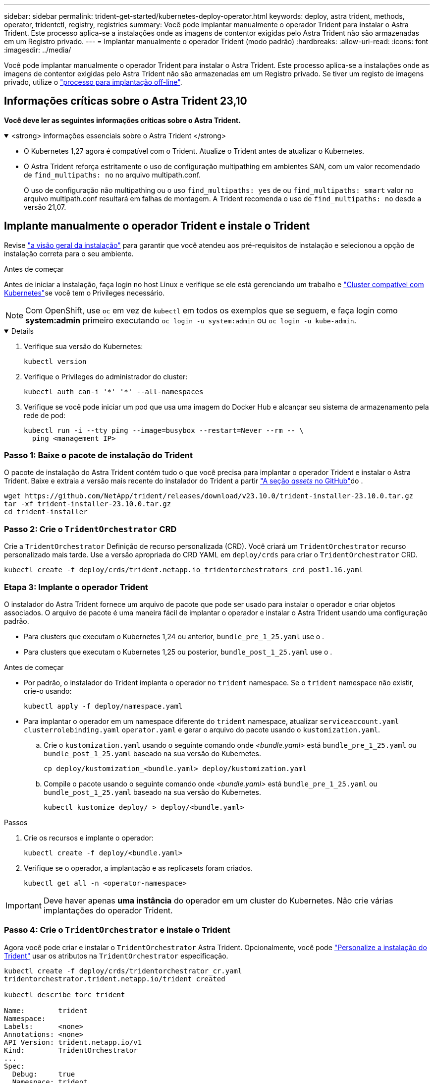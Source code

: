 ---
sidebar: sidebar 
permalink: trident-get-started/kubernetes-deploy-operator.html 
keywords: deploy, astra trident, methods, operator, tridentctl, registry, registries 
summary: Você pode implantar manualmente o operador Trident para instalar o Astra Trident. Este processo aplica-se a instalações onde as imagens de contentor exigidas pelo Astra Trident não são armazenadas em um Registro privado. 
---
= Implantar manualmente o operador Trident (modo padrão)
:hardbreaks:
:allow-uri-read: 
:icons: font
:imagesdir: ../media/


[role="lead"]
Você pode implantar manualmente o operador Trident para instalar o Astra Trident. Este processo aplica-se a instalações onde as imagens de contentor exigidas pelo Astra Trident não são armazenadas em um Registro privado. Se tiver um registo de imagens privado, utilize o link:kubernetes-deploy-operator-mirror.html["processo para implantação off-line"].



== Informações críticas sobre o Astra Trident 23,10

*Você deve ler as seguintes informações críticas sobre o Astra Trident.*

.<strong> informações essenciais sobre o Astra Trident </strong>
[%collapsible%open]
====
* O Kubernetes 1,27 agora é compatível com o Trident. Atualize o Trident antes de atualizar o Kubernetes.
* O Astra Trident reforça estritamente o uso de configuração multipathing em ambientes SAN, com um valor recomendado de `find_multipaths: no` no arquivo multipath.conf.
+
O uso de configuração não multipathing ou o uso `find_multipaths: yes` de ou `find_multipaths: smart` valor no arquivo multipath.conf resultará em falhas de montagem. A Trident recomenda o uso de `find_multipaths: no` desde a versão 21,07.



====


== Implante manualmente o operador Trident e instale o Trident

Revise link:../trident-get-started/kubernetes-deploy.html["a visão geral da instalação"] para garantir que você atendeu aos pré-requisitos de instalação e selecionou a opção de instalação correta para o seu ambiente.

.Antes de começar
Antes de iniciar a instalação, faça login no host Linux e verifique se ele está gerenciando um trabalho e link:requirements.html["Cluster compatível com Kubernetes"^]se você tem o Privileges necessário.


NOTE: Com OpenShift, use `oc` em vez de `kubectl` em todos os exemplos que se seguem, e faça login como *system:admin* primeiro executando `oc login -u system:admin` ou `oc login -u kube-admin`.

[%collapsible%open]
====
. Verifique sua versão do Kubernetes:
+
[listing]
----
kubectl version
----
. Verifique o Privileges do administrador do cluster:
+
[listing]
----
kubectl auth can-i '*' '*' --all-namespaces
----
. Verifique se você pode iniciar um pod que usa uma imagem do Docker Hub e alcançar seu sistema de armazenamento pela rede de pod:
+
[listing]
----
kubectl run -i --tty ping --image=busybox --restart=Never --rm -- \
  ping <management IP>
----


====


=== Passo 1: Baixe o pacote de instalação do Trident

O pacote de instalação do Astra Trident contém tudo o que você precisa para implantar o operador Trident e instalar o Astra Trident. Baixe e extraia a versão mais recente do instalador do Trident a partir link:https://github.com/NetApp/trident/releases/latest["A seção _assets_ no GitHub"^]do .

[listing]
----
wget https://github.com/NetApp/trident/releases/download/v23.10.0/trident-installer-23.10.0.tar.gz
tar -xf trident-installer-23.10.0.tar.gz
cd trident-installer
----


=== Passo 2: Crie o `TridentOrchestrator` CRD

Crie a `TridentOrchestrator` Definição de recurso personalizada (CRD). Você criará um `TridentOrchestrator` recurso personalizado mais tarde. Use a versão apropriada do CRD YAML em `deploy/crds` para criar o `TridentOrchestrator` CRD.

[listing]
----
kubectl create -f deploy/crds/trident.netapp.io_tridentorchestrators_crd_post1.16.yaml
----


=== Etapa 3: Implante o operador Trident

O instalador do Astra Trident fornece um arquivo de pacote que pode ser usado para instalar o operador e criar objetos associados. O arquivo de pacote é uma maneira fácil de implantar o operador e instalar o Astra Trident usando uma configuração padrão.

* Para clusters que executam o Kubernetes 1,24 ou anterior, `bundle_pre_1_25.yaml` use o .
* Para clusters que executam o Kubernetes 1,25 ou posterior, `bundle_post_1_25.yaml` use o .


.Antes de começar
* Por padrão, o instalador do Trident implanta o operador no `trident` namespace. Se o `trident` namespace não existir, crie-o usando:
+
[listing]
----
kubectl apply -f deploy/namespace.yaml
----
* Para implantar o operador em um namespace diferente do `trident` namespace, atualizar `serviceaccount.yaml` `clusterrolebinding.yaml` `operator.yaml` e gerar o arquivo do pacote usando o `kustomization.yaml`.
+
.. Crie o `kustomization.yaml` usando o seguinte comando onde _<bundle.yaml>_ está `bundle_pre_1_25.yaml` ou `bundle_post_1_25.yaml` baseado na sua versão do Kubernetes.
+
[listing]
----
cp deploy/kustomization_<bundle.yaml> deploy/kustomization.yaml
----
.. Compile o pacote usando o seguinte comando onde _<bundle.yaml>_ está `bundle_pre_1_25.yaml` ou `bundle_post_1_25.yaml` baseado na sua versão do Kubernetes.
+
[listing]
----
kubectl kustomize deploy/ > deploy/<bundle.yaml>
----




.Passos
. Crie os recursos e implante o operador:
+
[listing]
----
kubectl create -f deploy/<bundle.yaml>
----
. Verifique se o operador, a implantação e as replicasets foram criados.
+
[listing]
----
kubectl get all -n <operator-namespace>
----



IMPORTANT: Deve haver apenas *uma instância* do operador em um cluster do Kubernetes. Não crie várias implantações do operador Trident.



=== Passo 4: Crie o `TridentOrchestrator` e instale o Trident

Agora você pode criar e instalar o `TridentOrchestrator` Astra Trident. Opcionalmente, você pode link:kubernetes-customize-deploy.html["Personalize a instalação do Trident"] usar os atributos na `TridentOrchestrator` especificação.

[listing]
----
kubectl create -f deploy/crds/tridentorchestrator_cr.yaml
tridentorchestrator.trident.netapp.io/trident created

kubectl describe torc trident

Name:        trident
Namespace:
Labels:      <none>
Annotations: <none>
API Version: trident.netapp.io/v1
Kind:        TridentOrchestrator
...
Spec:
  Debug:     true
  Namespace: trident
Status:
  Current Installation Params:
    IPv6:                      false
    Autosupport Hostname:
    Autosupport Image:         netapp/trident-autosupport:23.10
    Autosupport Proxy:
    Autosupport Serial Number:
    Debug:                     true
    Image Pull Secrets:
    Image Registry:
    k8sTimeout:           30
    Kubelet Dir:          /var/lib/kubelet
    Log Format:           text
    Silence Autosupport:  false
    Trident Image:        netapp/trident:23.10.0
  Message:                  Trident installed  Namespace:                trident
  Status:                   Installed
  Version:                  v23.10.0
Events:
    Type Reason Age From Message ---- ------ ---- ---- -------Normal
    Installing 74s trident-operator.netapp.io Installing Trident Normal
    Installed 67s trident-operator.netapp.io Trident installed
----


== Verifique a instalação

Existem várias maneiras de verificar sua instalação.



===  `TridentOrchestrator`Usando o status

O status de `TridentOrchestrator` indica se a instalação foi bem-sucedida e exibe a versão do Trident instalado. Durante a instalação, o status das `TridentOrchestrator` alterações de `Installing` para `Installed`. Se você observar o `Failed` status e o operador não conseguir recuperar sozinho, link:../troubleshooting.html["verifique os logs"].

[cols="2"]
|===
| Estado | Descrição 


| A instalar | O operador está instalando o Astra Trident usando este `TridentOrchestrator` CR. 


| Instalado | O Astra Trident foi instalado com sucesso. 


| Desinstalação | O operador está desinstalando o Astra Trident,
`spec.uninstall=true` porque . 


| Desinstalado | O Astra Trident foi desinstalado. 


| Falha | O operador não pôde instalar, corrigir, atualizar ou desinstalar o Astra Trident; o operador tentará recuperar automaticamente deste estado. Se este estado persistir, será necessário resolver o problema. 


| A atualizar | O operador está atualizando uma instalação existente. 


| Erro | O `TridentOrchestrator` não é utilizado. Outro já existe. 
|===


=== Usando o status de criação do pod

Você pode confirmar se a instalação do Astra Trident foi concluída analisando o status dos pods criados:

[listing]
----
kubectl get pods -n trident

NAME                                       READY   STATUS    RESTARTS   AGE
trident-controller-7d466bf5c7-v4cpw        6/6     Running   0           1m
trident-node-linux-mr6zc                   2/2     Running   0           1m
trident-node-linux-xrp7w                   2/2     Running   0           1m
trident-node-linux-zh2jt                   2/2     Running   0           1m
trident-operator-766f7b8658-ldzsv          1/1     Running   0           3m
----


=== Utilização `tridentctl`

Você pode usar `tridentctl` para verificar a versão do Astra Trident instalada.

[listing]
----
./tridentctl -n trident version

+----------------+----------------+
| SERVER VERSION | CLIENT VERSION |
+----------------+----------------+
| 23.10.0        | 23.10.0        |
+----------------+----------------+
----